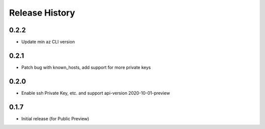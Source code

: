 .. :changelog:

Release History
===============

0.2.2
++++++++++++++++++
* Update min az CLI version

0.2.1
++++++++++++++++++
* Patch bug with known_hosts, add support for more private keys

0.2.0
++++++++++++++++++
* Enable ssh Private Key, etc. and support api-version 2020-10-01-preview

0.1.7
++++++
* Initial release (for Public Preview)